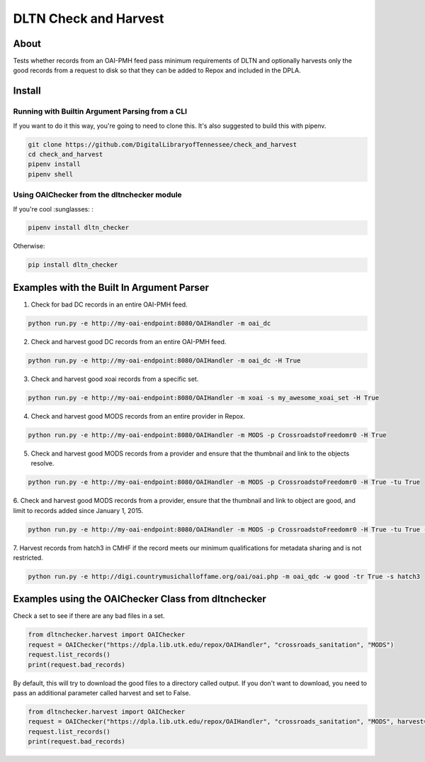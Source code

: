 ======================
DLTN Check and Harvest
======================

.. image:: https://travis-ci.org/DigitalLibraryofTennessee/check_and_harvest.png
    :alt: TravisCI badge
.. image:: https://badge.fury.io/py/dltn-checker.svg
    :target: https://badge.fury.io/py/dltn-checker
    :alt: pypi badge


-----
About
-----

Tests whether records from an OAI-PMH feed pass minimum requirements of DLTN and optionally harvests only the good
records from a request to disk so that they can be added to Repox and included in the DPLA.

-------
Install
-------

Running with Builtin Argument Parsing from a CLI
================================================

If you want to do it this way, you're going to need to clone this.  It's also suggested to  build this with pipenv.

.. code-block:: console

    git clone https://github.com/DigitalLibraryofTennessee/check_and_harvest
    cd check_and_harvest
    pipenv install
    pipenv shell

Using OAIChecker from the dltnchecker module
============================================

If you're cool :sunglasses: :

.. code-block:: console

    pipenv install dltn_checker

Otherwise:

.. code-block:: console

    pip install dltn_checker


------------------------------------------
Examples with the Built In Argument Parser
------------------------------------------

1. Check for bad DC records in an entire OAI-PMH feed.

.. code-block:: console

    python run.py -e http://my-oai-endpoint:8080/OAIHandler -m oai_dc

2. Check and harvest good DC records from an entire OAI-PMH feed.

.. code-block:: console

    python run.py -e http://my-oai-endpoint:8080/OAIHandler -m oai_dc -H True

3. Check and harvest good xoai records from a specific set.

.. code-block:: console

    python run.py -e http://my-oai-endpoint:8080/OAIHandler -m xoai -s my_awesome_xoai_set -H True

4. Check and harvest good MODS records from an entire provider in Repox.

.. code-block:: console

    python run.py -e http://my-oai-endpoint:8080/OAIHandler -m MODS -p CrossroadstoFreedomr0 -H True

5. Check and harvest good MODS records from a provider and ensure that the thumbnail and link to the objects resolve.

.. code-block:: console

    python run.py -e http://my-oai-endpoint:8080/OAIHandler -m MODS -p CrossroadstoFreedomr0 -H True -tu True

6. Check and harvest good MODS records from a provider, ensure that the thumbnail and link to object are good, and limit
to records added since January 1, 2015.

.. code-block:: console

    python run.py -e http://my-oai-endpoint:8080/OAIHandler -m MODS -p CrossroadstoFreedomr0 -H True -tu True -f 2015-01-01

7. Harvest records from hatch3 in CMHF if the record meets our minimum qualifications for metadata sharing and is not
restricted.

.. code-block:: console

    python run.py -e http://digi.countrymusichalloffame.org/oai/oai.php -m oai_qdc -w good -tr True -s hatch3

----------------------------------------------------
Examples using the OAIChecker Class from dltnchecker
----------------------------------------------------

Check a set to see if there are any bad files in a set.

.. code-block:: python

    from dltnchecker.harvest import OAIChecker
    request = OAIChecker("https://dpla.lib.utk.edu/repox/OAIHandler", "crossroads_sanitation", "MODS")
    request.list_records()
    print(request.bad_records)

By default, this will try to download the good files to a directory called output. If you don't want to download, you
need to pass an additional parameter called harvest and set to False.

.. code-block:: python

    from dltnchecker.harvest import OAIChecker
    request = OAIChecker("https://dpla.lib.utk.edu/repox/OAIHandler", "crossroads_sanitation", "MODS", harvest=False)
    request.list_records()
    print(request.bad_records)
